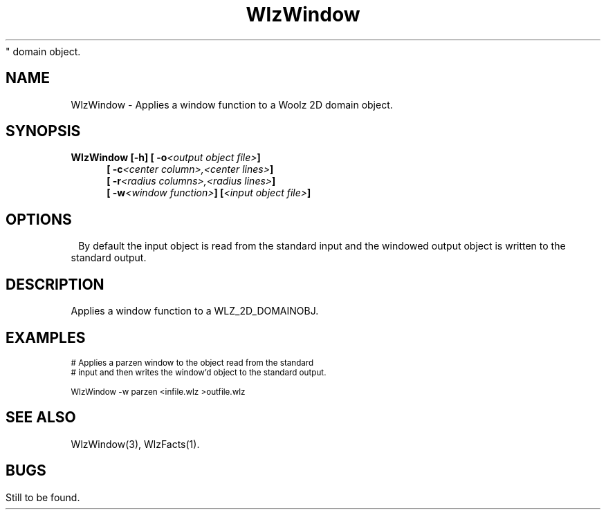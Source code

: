 '\" t
.tr ~
.\" ident MRC HGU $Id$
.\"""""""""""""""""""""""""""""""""""""""""""""""""""""""""""""""""""""""
.\" Project:    Woolz
.\" Title:      WlzWindow.1
.\" Date:       March 1999
.\" Author:     Bill Hill
.\" Copyright:	1999 Medical Research Council, UK.
.\"		All rights reserved.
.\" Address:	MRC Human Genetics Unit,
.\"		Western General Hospital,
.\"		Edinburgh, EH4 2XU, UK.
.\" Purpose:    Woolz binary for applying a window function to a 2D
"		domain object.
.\" $Revision$
.\" Maintenance:Log changes below, with most recent at top of list.
.\"""""""""""""""""""""""""""""""""""""""""""""""""""""""""""""""""""""""
.TH "WlzWindow" 1 "MRC HGU Woolz" "Woolz Procedure Library"
.SH NAME
WlzWindow \- Applies a window function to a Woolz 2D domain object.
.SH SYNOPSIS
.LP
.BI "WlzWindow [-h] [ -o" "<output object file>" ]
.in +4m
.br
.BI "[ -c" "<center column>,<center lines>" ]
.br
.BI "[ -r" "<radius columns>,<radius lines>" ]
.br
.BI "[ -w" "<window function>" ]
.BI [ "<input object file>" ]
.in -4m
.SH OPTIONS
.TS
tab(^);
lb l.
\-o^Output object file name.
\-c^Window function center in object's coordinates.
\-r^Window function radius in object's coordinates.
\-w^Window function to be applied, which must be one of:
^~~blackman, hamming, hanning, parzen, rectangle or welch.
\-h^Help, prints usage message.
.TE
By default the input object is read from the standard input
and the windowed output object is written to the standard output.
.SH DESCRIPTION
Applies a window function to a WLZ_2D_DOMAINOBJ.
.SH EXAMPLES
.LP
.ps -2
.cs R 24
.nf

# Applies a parzen window to the object read from the standard
# input and then writes the window'd object to the standard output.

WlzWindow -w parzen <infile.wlz >outfile.wlz


.fi
.cs R
.ps +2
.SH SEE ALSO
WlzWindow(3), WlzFacts(1).
.SH BUGS
Still to be found.
